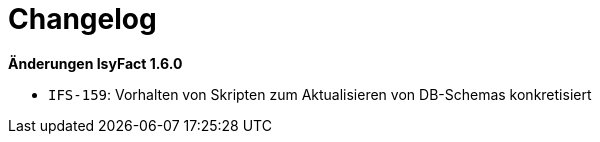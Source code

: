 [[changelog]]
= Changelog

// *Änderungen IsyFact 2.5.0*

// tag::release-2.5.0[]

// end::release-2.5.0[]

// *Änderungen IsyFact 2.4.0*

// tag::release-2.4.0[]

// end::release-2.4.0[]

// *Änderungen IsyFact 2.3.0*

// tag::release-2.3.0[]

// end::release-2.3.0[]

// *Änderungen IsyFact 2.2.0*

// tag::release-2.2.0[]

// end::release-2.2.0[]

// *Änderungen IsyFact 2.1.0*

// tag::release-2.1.0[]

// end::release-2.1.0[]

// *Änderungen IsyFact 2.0.0*

// tag::release-2.0.0[]

// end::release-2.0.0[]

// *Änderungen IsyFact 1.7.0*

// tag::release-1.7.0[]

// end::release-1.7.0[]

*Änderungen IsyFact 1.6.0*

// tag::release-1.6.0[]
- `IFS-159`: Vorhalten von Skripten zum Aktualisieren von DB-Schemas konkretisiert
// end::release-1.6.0[]
